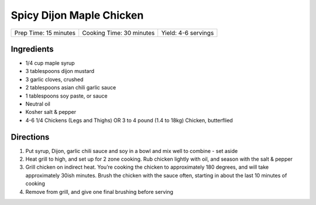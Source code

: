 Spicy Dijon Maple Chicken
=========================

+-----------------------+--------------------------+---------------------+
| Prep Time: 15 minutes | Cooking Time: 30 minutes | Yield: 4-6 servings |
+-----------------------+--------------------------+---------------------+

Ingredients
-----------
- 1/4 cup maple syrup
- 3 tablespoons dijon mustard
- 3 garlic cloves, crushed
- 2 tablespoons asian chili garlic sauce
- 1 tablespoons soy paste, or sauce
- Neutral oil
- Kosher salt & pepper
- 4-6 1/4 Chickens (Legs and Thighs) OR 3 to 4 pound (1.4 to 18kg) Chicken, butterflied

Directions
----------
1. Put syrup, Dijon, garlic chili sauce and soy in a bowl and mix well to
   combine - set aside
2. Heat grill to high, and set up for 2 zone cooking.  Rub chicken lightly
   with oil, and season with the salt & pepper
3. Grill chicken on indirect heat.  You’re cooking the chicken to
   approximately 180 degrees, and will take approximately 30ish minutes.
   Brush the chicken with the sauce often, starting in about the last
   10 minutes of cooking
4. Remove from grill, and give one final  brushing before serving
